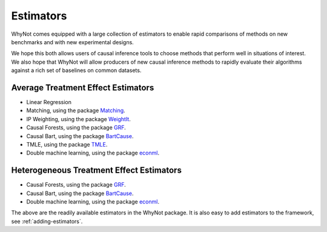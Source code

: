.. _estimators:

Estimators
==========

WhyNot comes equipped with a large collection of estimators to enable rapid
comparisons of methods on new benchmarks and with new experimental designs.

We hope this both allows users of causal inference tools to choose methods that
perform well in situations of interest. We also hope that WhyNot will allow
producers of new causal inference methods to rapidly evaluate their algorithms 
against a rich set of baselines on common datasets.


.. _ate-estimators:

Average Treatment Effect Estimators
-----------------------------------

* Linear Regression
* Matching, using the package `Matching <http://sekhon.berkeley.edu/matching/>`_.
* IP Weighting, using the package `WeightIt  <https://github.com/ngreifer/WeightIt>`_.
* Causal Forests, using the package `GRF <https://github.com/grf-labs/grf>`_.
* Causal Bart, using the package `BartCause <https://github.com/vdorie/bartCause>`_.
* TMLE, using the package `TMLE <https://cran.r-project.org/package=tmle>`_.
* Double machine learning, using the package `econml <https://github.com/microsoft/EconML>`_.


.. _hte-estimators:

Heterogeneous Treatment Effect Estimators
-----------------------------------------

* Causal Forests, using the package `GRF <https://github.com/grf-labs/grf>`_.
* Causal Bart, using the package `BartCause <https://github.com/vdorie/bartCause>`_.
* Double machine learning, using the package `econml <https://github.com/microsoft/EconML>`_.

The above are the readily available estimators in the WhyNot package.  It is
also easy to add estimators to the framework, see :ref:`adding-estimators`.

